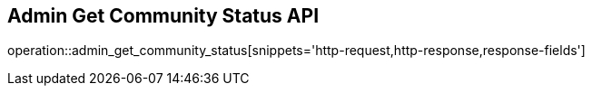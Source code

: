 == Admin Get Community Status API

operation::admin_get_community_status[snippets='http-request,http-response,response-fields']
